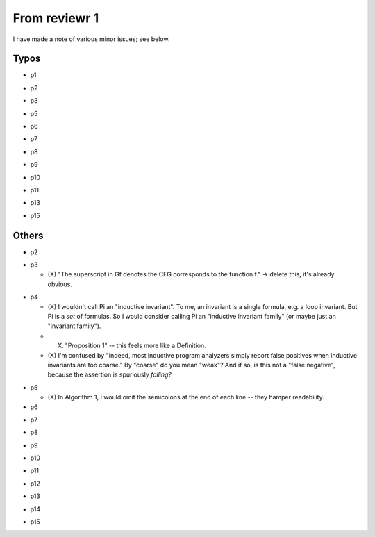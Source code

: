 From reviewr 1
==============

I have made a note of various minor issues; see below.

Typos
-----
..
- p1
.. abstract.tex
  + nondeterminsitic -> nondeterministic
..
- p2
.. introduction.tex
  + 140 thousands -> 140 thousand
  + codes -> code (4 times)
.. preliminary.tex
  + nodeterministic -> nondeterministic
..
- p3
.. preliminary.tex
  + labled -> labeled
..
- p5
.. overview.tex
  + satisified -> satisfied
  + unwind every CFGs -> unwind every CFG
..
- p6
.. overview.tex
  + recursive-free -> recursion-free
..
- p7
.. overview.tex
  + "H^fby" -> "H^f by"
..
- p8
.. bug-catching.tex
  + "every function calls in G" -> "every function call in G"
..
- p9
.. unwinding-recursion.tex
  + "4.3 Computing Summary" -> "4.3 Computing Summaries"
    (or "4.3 Computing a Summary")
.. updating-summary.tex
  + "pairs of locations" -> "pair of locations"

..
- p10
.. updating-summary.tex
  + Stregthening -> Strengthening
..
- p11
.. unwinding-recursion.tex
  + "4.4 Checking Summary" -> "4.4 Checking Summaries"
    (or "4.4 Checking a Summary")
.. property-proving.tex
  + In the definition of \hat{cmd}(l,l'), where it says "assume S[g]",
    the typeface for S is wrong.
..
- p13
.. experiments.tex
  + "a solid evidence" -> "solid evidence"
  + "not merely extends -> "not only extends"
..
- p15
.. discussion.tex
  + Particularly -> In particular
.. refs.bib
  + "Ufo: A framework" -> "UFO: A framework"

Others
------
- p2
.. preliminaries.tex
  + (O) Could you briefly explain what Vars' is for? This would have helped me
    understand the definition of inductive invariants (top of p4). My 
    understanding: 
    -> Add "x' represents the new value of x after execution of a command."
.. preliminaries.tex
  + (O) In the last three reductions for Command (bottom of p2), why do you use
    "q"? Why not continue using "p", since that is the default symbol for
    Expressions?


- p3
 
  + (X) "The superscript in Gf denotes the CFG corresponds to the function f."
    -> delete this, it's already obvious.
.. preliminaries.tex
  + (O) "We assume that there are no global variables because they can be 
    simulated by allowing simultaneous assignment to return variables." -> I 
    thought this was rather neat. It could warrant a little more explanation,
    i.e. explaining that the global variables are passed in to every function
    as formal parameters, and then passed out (possibly modified) in the
    function's return values. If this is a well-known trick, perhaps you could
    provide a reference, and if not, perhaps you could emphasise its novelty.
    -> Add citation
.. preliminaries.tex
  + (O) McCarthy's 91 program could use a citation. 
    -> Add citation
.. preliminaries.tex
  + (O) You say "Let t_i denote the i-th element in the sequence \bar{t}", but I
    *think* I'm correct in saying that you don't actually go on to use this
    notation. -> Remove the sentence


- p4

  + (X) I wouldn't call \Pi an "inductive invariant". To me, an invariant is a
    single formula, e.g. a loop invariant. But \Pi is a *set* of formulas.
    So I would consider calling \Pi an "inductive invariant family" (or maybe
    just an "invariant family").
  + (X) "Proposition 1" -- this feels more like a Definition.
  + (X) I'm confused by "Indeed, most inductive program analyzers simply report
    false positives when inductive invariants are too coarse." By "coarse"
    do you mean "weak"? And if so, is this not a "false negative", because
    the assertion is spuriously *failing*?
.. preliminaries.tex
  + (O) "weak correctness" -- I would say "partial correctness" is the standard term
    here.
.. preliminaries.tex
  + (O) "such as CPAChecker, Blast, UFO, Astree, etc" -- these need citations.


- p5

  + (X) In Algorithm 1, I would omit the semicolons at the end of each line --
    they hamper readability.


- p6
.. overview.tex
  + (O) Where does the summary S[mc91] = "not(m>=0)" come from? It seems completely
    random to me. Besides, it doesn't even pass the CheckSummary in Fig 3 -- if
    you take the path s->1->5->e, then the assertion fails. You should explain
    where "not(m>=0)" comes from, and explain that BasicAnalyzer will fail when
    checking Fig 3.


- p7
.. unwinding-recursion.tex
  + (O) Remove "the proof rules for recursive functions and"


- p8
.. unwinding.tex
  + (O) There is no reference to Figure 5.
  + (O) Second paragraph of Section 5.1 begins with an incomplete sentence
    ("Given...").


- p9
.. bug-catching.tex
  + (O) There is no reference to Figure 6
.. updating-summary.tex
  + (O) In Algorithm 2, the test condition of the if-statement is phrased negatively.
    You can save a few words by changing "does not contain" to "contains" and
    swapping the then- and else-branches. Plus, this brings you into line with
    the order you discuss the two branches on page 10. -> reorder all related phrases


- p10
.. updating-summary.tex
  + (O) There is no reference to Figure 7
    (and its caption should be "Updating a Summary").
  + (O) I suggest you write "Postcondition weakening" and "Precondition
    strengthening" rather than just "weakening" and "strengthening".
    It looks a bit odd otherwise.


- p11
.. property-proving.tex
  + (O) There is no reference to Figure 8
    (and its caption should be "Instantiating a Summary").


- p12
.. experiments.tex
  + (O) Emphasise that you're running *all* the benchmarks in the SV-COMP recursive
    category. E.g. change "experiments with the benchmarks" to "experiments
    with all the benchmarks", or (on p13) "category include 16" to "category
    comprise 16".


- p13
.. experiments.tex
  + (O) You mention problems with the Whale tool -- seg faults when you run it
    -> Remove it


- p14
.. experiments.tex
  + (O) You should consider the precision of the numbers in Table 2 -- is it really
    necessary to report timings to millisecond precision? Maybe 2 significant
    figures would be more appropriate here. Also, your timing columns should
    mention the units (seconds) explicitly. -> One digit after point


- p15
.. related.tex
  + (O) No need to cite both [13] and [14], since [14] is just the extended journal
    version of [13]. In fact, it's not clear why you're citing either of them,
    since they're about verifying concurrent programs, and your work is
    entirely sequential.
    -> "a reduction technique" to "a program transformation technique"
.. related.tex
  + You mention the "Hoare Logic proof rule for recursive calls" several times
    -- can you state the rule in the paper?
    -> Add citation
.. related.tex
  + The sentence "Our work is inspired by Whale" is weak. Inspired in what way?
	-> "The idea of using inductive invariants obtained from verifying under approx.
    as candidates of summaries."
.. related.tex
  + You mention problems with the Whale tool -- seg faults when you run it, and
    an implementation that doesn't actually support recursion. I wonder if it
    would be better to discuss these problems with the Whale authors, rather
    than write about them in your paper. It might just be a small bug in Whale
    that is easily fixed. If you can get Whale working, and do a proper
    comparison of it with your tool, then your Related Work discussion could
    become much more meaningful.
.. related.tex
  + (O) "hopelessly incomplete" is a bit too informal. -> "partial"
.. related.tex
  + Remove "Although Whale is able to analyze recursive program in theory,
    its implementation does not appear to support this feature."


